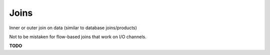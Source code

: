 Joins
=====

Inner or outer join on data (similar to database joins/products)

Not to be mistaken for flow-based joins that work on I/O channels.

**TODO**
